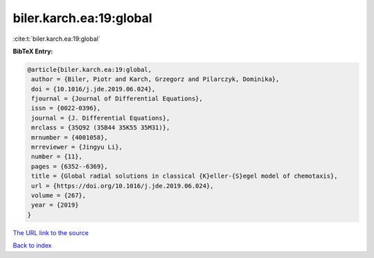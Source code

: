 biler.karch.ea:19:global
========================

:cite:t:`biler.karch.ea:19:global`

**BibTeX Entry:**

.. code-block:: bibtex

   @article{biler.karch.ea:19:global,
    author = {Biler, Piotr and Karch, Grzegorz and Pilarczyk, Dominika},
    doi = {10.1016/j.jde.2019.06.024},
    fjournal = {Journal of Differential Equations},
    issn = {0022-0396},
    journal = {J. Differential Equations},
    mrclass = {35Q92 (35B44 35K55 35M31)},
    mrnumber = {4001058},
    mrreviewer = {Jingyu Li},
    number = {11},
    pages = {6352--6369},
    title = {Global radial solutions in classical {K}eller-{S}egel model of chemotaxis},
    url = {https://doi.org/10.1016/j.jde.2019.06.024},
    volume = {267},
    year = {2019}
   }
`The URL link to the source <ttps://doi.org/10.1016/j.jde.2019.06.024}>`_


`Back to index <../By-Cite-Keys.html>`_
